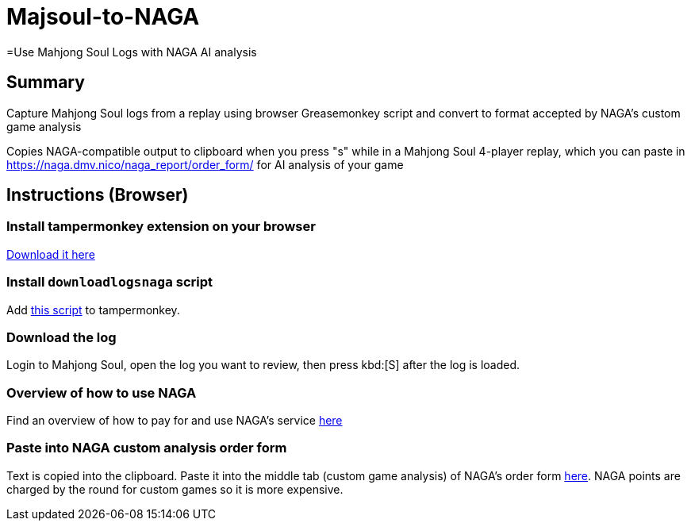 # Majsoul-to-NAGA
=Use Mahjong Soul Logs with NAGA AI analysis

== Summary
Capture Mahjong Soul logs from a replay using browser Greasemonkey script and
convert to format accepted by NAGA's custom game analysis

Copies NAGA-compatible output to clipboard when you press "s" while in a Mahjong Soul 4-player replay, which you can paste in https://naga.dmv.nico/naga_report/order_form/ for AI analysis of your game

== Instructions (Browser)
=== Install tampermonkey extension on your browser
https://www.tampermonkey.net/[Download it here]

=== Install `downloadlogsnaga` script
Add https://github.com/honvl/Majsoul-to-NAGA/blob/master/downloadlogsnaga.js[this script] to tampermonkey.

=== Download the log
Login to Mahjong Soul, open the log you want to review, then press kbd:[S] after the log is loaded.

=== Overview of how to use NAGA
Find an overview of how to pay for and use NAGA's service https://pathofhouou.blogspot.com/2021/08/training-tool-naga-replay-review.html[here]

=== Paste into NAGA custom analysis order form
Text is copied into the clipboard. Paste it into the middle tab (custom game analysis) of NAGA's order form https://naga.dmv.nico/naga_report/order_form/[here]. NAGA points are charged by the round for custom games so it is more expensive.

